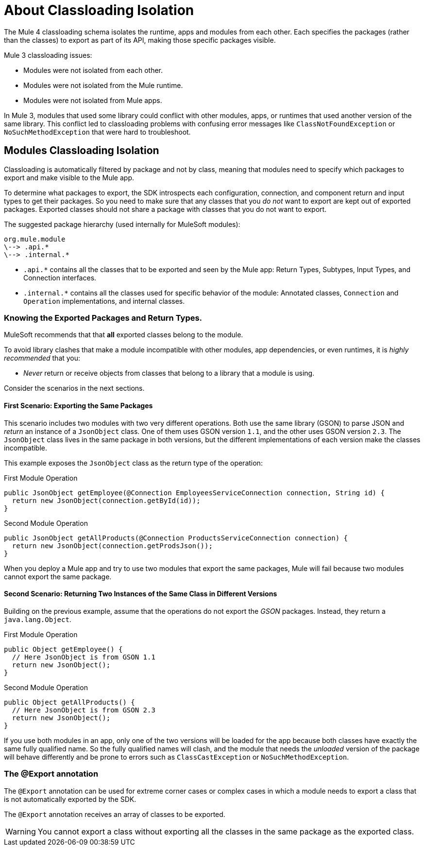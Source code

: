 = About Classloading Isolation
:keywords: mule, sdk, classloading, isolation

The Mule 4 classloading schema isolates the runtime, apps and modules from each other. Each specifies the packages (rather than the classes) to export as part of its API, making those specific packages visible.

Mule 3 classloading issues:

* Modules were not isolated from each other.
* Modules were not isolated from the Mule runtime.
* Modules were not isolated from Mule apps.

In Mule 3, modules that used some library could conflict with other modules, apps, or runtimes that used another version of the same library. This conflict led to classloading problems with confusing error messages like `ClassNotFoundException` or `NoSuchMethodException` that were hard to troubleshoot.

// TODO LINK TO MULE CLASS LOADING DOCS
// <<classloading-in-mule-4#, Learn more about classloading isolation in Mule 4>>

== Modules Classloading Isolation

Classloading is automatically filtered by package and not by class, meaning that modules need to specify which packages to export and make visible to the Mule app.

To determine what packages to export, the SDK introspects each configuration, connection, and component return and input types to get their packages. So you need to make sure that any classes that you _do not_ want to export are kept out of exported packages. Exported classes should not share a package with classes that you do not want to export.

The suggested package hierarchy (used internally for MuleSoft modules):

----
org.mule.module
\--> .api.*
\--> .internal.*
----

* `.api.*` contains all the classes that to be exported and seen by the Mule app: Return Types, Subtypes, Input Types, and Connection interfaces.
* `.internal.*` contains all the classes used for specific behavior of the module: Annotated classes, `Connection` and `Operation` implementations, and internal classes.

=== Knowing the Exported Packages and Return Types.

MuleSoft recommends that that *all* exported classes belong to the module.

To avoid library clashes that make a module incompatible with other modules, app dependencies, or even runtimes, it is _highly recommended_ that you:

* _Never_ return or receive objects from classes that belong to a library that a module is using.

Consider the scenarios in the next sections.

==== First Scenario: Exporting the Same Packages

This scenario includes two modules with two very different operations. Both use the same library (GSON) to parse JSON and _return_ an instance of a `JsonObject` class. One of them uses GSON version `1.1`, and the other uses GSON version `2.3`. The `JsonObject` class lives in the same package in both versions, but the different implementations of each version make the classes incompatible.

This example exposes the `JsonObject` class as the return type of the operation:


.First Module Operation
[source, java, linenums]
----
public JsonObject getEmployee(@Connection EmployeesServiceConnection connection, String id) {
  return new JsonObject(connection.getById(id));
}
----

.Second Module Operation
[source, java, linenums]
----
public JsonObject getAllProducts(@Connection ProductsServiceConnection connection) {
  return new JsonObject(connection.getProdsJson());
}
----

When you deploy a Mule app and try to use two modules that export the same packages, Mule will fail because two modules cannot export the same package.

==== Second Scenario: Returning Two Instances of the Same Class in Different Versions

Building on the previous example, assume that the operations do not export the _GSON_ packages. Instead, they return a `java.lang.Object`.

.First Module Operation
[source, java, linenums]
----
public Object getEmployee() {
  // Here JsonObject is from GSON 1.1
  return new JsonObject();
}
----

.Second Module Operation
[source, java, linenums]
----
public Object getAllProducts() {
  // Here JsonObject is from GSON 2.3
  return new JsonObject();
}
----

If you use both modules in an app, only one of the two versions will be loaded for the app because both classes have exactly the same fully qualified name. So the fully qualified names will clash, and the module that needs the _unloaded_ version of the package will behave differently and be prone to errors such as `ClassCastException` or `NoSuchMethodException`.

=== The @Export annotation

The `@Export` annotation can be used for extreme corner cases or complex cases in which a module needs to export a class that is not automatically exported by the SDK.

The `@Export` annotation receives an array of classes to be exported.

[WARNING]
You cannot export a class without exporting all the classes in the same package as the exported class.
